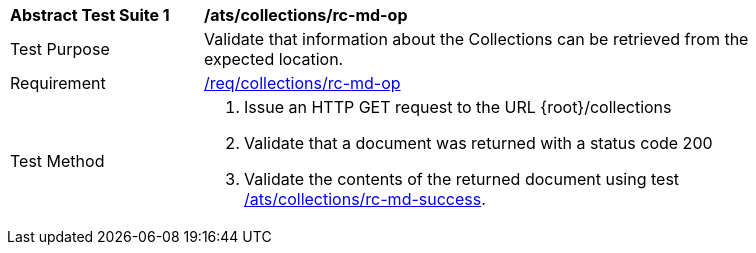 [[ats_collections_rc-md-op]]
[width="90%",cols="2,6a"]
|===
^|*Abstract Test Suite {counter:ats-id}* |*/ats/collections/rc-md-op*
^|Test Purpose |Validate that information about the Collections can be retrieved from the expected location.
^|Requirement |<<req_collections_rc-md-op,/req/collections/rc-md-op>>
^|Test Method |. Issue an HTTP GET request to the URL {root}/collections
. Validate that a document was returned with a status code 200
. Validate the contents of the returned document using test <<ats_collections_rc-md-success,/ats/collections/rc-md-success>>.
|===
